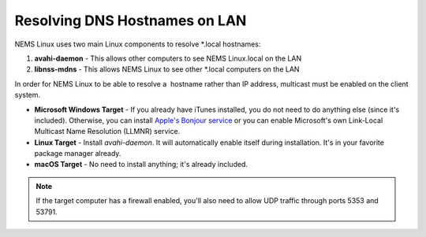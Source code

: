 Resolving DNS Hostnames on LAN
==============================

NEMS Linux uses two main Linux components to resolve *.local
hostnames:

1. **avahi-daemon** - This allows other computers to see NEMS Linux.local on the LAN

2. **libnss-mdns** - This allows NEMS Linux to see other *.local computers on the LAN

In order for NEMS Linux to be able to resolve a  hostname rather than IP address, multicast must be enabled on the client system.

- **Microsoft Windows Target** - If you already have iTunes installed, you do not need to do anything else (since it's included). Otherwise, you can install `Apple's Bonjour service <https://support.apple.com/kb/DL999?locale=en_US>`__ or you can enable Microsoft's own Link-Local Multicast Name Resolution (LLMNR) service.

- **Linux Target** - Install *avahi-daemon*. It will automatically enable itself during installation. It's in your favorite package manager already.

- **macOS Target** - No need to install anything; it's already included.

.. note::

   If the target computer has a firewall enabled, you'll also need to allow UDP traffic through ports 5353 and 53791.
